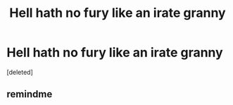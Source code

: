 #+TITLE: Hell hath no fury like an irate granny

* Hell hath no fury like an irate granny
:PROPERTIES:
:Score: 1
:DateUnix: 1576527753.0
:DateShort: 2019-Dec-16
:END:
[deleted]


** remindme
:PROPERTIES:
:Author: ceplma
:Score: 1
:DateUnix: 1576528902.0
:DateShort: 2019-Dec-17
:END:
